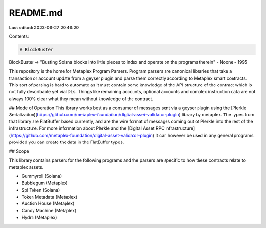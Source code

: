 README.md
=========

Last edited: 2023-06-27 20:46:29

Contents:

.. code-block:: md

    # BlockBuster

BlockBuster -> "Busting Solana blocks into little pieces to index and operate on the programs therein" - Noone - 1995

This repository is the home for Metaplex Program Parsers. Program parsers are canonical libraries that take a transaction or account update from a geyser plugin and parse them correctly according to Metaplex smart contracts. This sort of parsing is hard to automate as it must contain some knowledge of the API structure of the contract which is not fully describable yet via IDLs. Things like remaining accounts, optional accounts and complex instruction data are not always 100% clear what they mean without knowledge of the contract. 

## Mode of Operation
This library works best as a consumer of messages sent via a geyser plugin using the [Plerkle Serialization](https://github.com/metaplex-foundation/digital-asset-validator-plugin) library by metaplex. The types from that library are FlatBuffer based currently, and are the wire format of messages coming out of Plerkle into the rest of the infrastructure.
For more information about Plerkle and the [Digital Asset RPC infrastructure](https://github.com/metaplex-foundation/digital-asset-validator-plugin) It can however be used in any general programs provided you can create the data in the FlatBuffer types.

## Scope

This library contains parsers for the following programs and the parsers are specific to how these contracts relate to metaplex assets.

* Gummyroll (Solana)
* Bubblegum (Metaplex)
* Spl Token (Solana)
* Token Metadata (Metaplex)
* Auction House (Metaplex)
* Candy Machine (Metaplex)
* Hydra (Metaplex)



